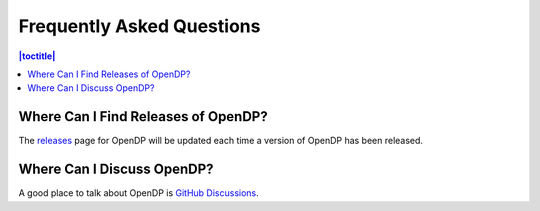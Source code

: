 Frequently Asked Questions
==========================

.. contents:: |toctitle|
	:local:

Where Can I Find Releases of OpenDP?
------------------------------------

The `releases`_ page for OpenDP will be updated each time a version of OpenDP has been released.

.. _releases: https://github.com/opendp/opendp/releases

Where Can I Discuss OpenDP?
---------------------------

A good place to talk about OpenDP is `GitHub Discussions`_.

.. _GitHub Discussions: https://github.com/opendp/opendp/discussions

